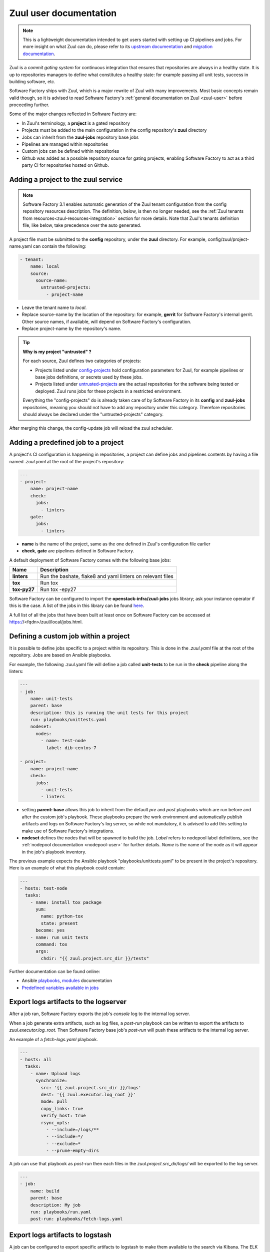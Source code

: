 .. _zuul-user:

Zuul user documentation
=======================

.. note::

  This is a lightweight documentation intended to get users started with setting
  up CI pipelines and jobs. For more insight on what Zuul can do, please refer
  to its `upstream documentation`_ and `migration documentation`_.

.. _`upstream documentation`: https://docs.openstack.org/infra/zuul/user/
.. _`migration documentation`: https://docs.openstack.org/infra/manual/zuulv3.html

Zuul is a *commit gating system* for continuous integration that ensures that
repositories are always in a healthy state. It is up to repositories managers
to define what constitutes a healthy state: for example passing all unit tests,
success in building software, etc.

Software Factory ships with Zuul, which is a major rewrite of Zuul with many improvements.
Most basic concepts remain valid though, so it is advised to read Software Factory's
:ref:`general documentation on Zuul <zuul-user>` before proceeding further.

Some of the major changes reflected in Software Factory are:

* In Zuul's terminology, a **project** is a gated repository
* Projects must be added to the main configuration in the config repository's **zuul** directory
* Jobs can inherit from the **zuul-jobs** repository base jobs
* Pipelines are managed within repositories
* Custom jobs can be defined within repositories
* Github was added as a possible repository source for gating projects, enabling
  Software Factory to act as a third party CI for repositories hosted on Github.

.. _zuul-main-yaml:

Adding a project to the zuul service
------------------------------------

.. note::

  Software Factory 3.1 enables automatic generation of the Zuul tenant configuration
  from the config repository resources description. The definition,
  below, is then no longer needed, see the :ref:`Zuul tenants from resources<zuul-resources-integration>`
  section for more details. Note that Zuul's tenants definition file, like below,
  take precedence over the auto generated.


A project file must be submitted to the **config** repository, under the **zuul**
directory. For example, config/zuul/project-name.yaml can contain the following:

.. code-block:: yaml

  - tenant:
      name: local
      source:
        source-name:
          untrusted-projects:
            - project-name


* Leave the tenant name to *local*.
* Replace source-name by the location of the repository: for example, **gerrit** for
  Software Factory's internal gerrit. Other source names, if available, will depend
  on Software Factory's configuration.
* Replace project-name by the repository's name.

.. tip::

  **Why is my project "untrusted" ?**

  For each source, Zuul defines two categories of projects:

  * Projects listed under `config-projects`_
    hold configuration parameters for Zuul, for example pipelines or base jobs
    definitions, or secrets used by these jobs.
  * Projects listed under `untrusted-projects`_
    are the actual repositories for the software being tested or deployed. Zuul
    runs jobs for these projects in a restricted environment.

  Everything the "config-projects" do is already taken care of by Software Factory
  in its **config** and **zuul-jobs** repositories, meaning you should not have
  to add any repository under this category. Therefore repositories should always
  be declared under the "untrusted-projects" category.

.. _`config-projects`: https://docs.openstack.org/infra/zuul/admin/tenants.html#attr-tenant.config-projects

.. _`untrusted-projects`: https://docs.openstack.org/infra/zuul/admin/tenants.html#attr-tenant.untrusted-projects

After merging this change, the config-update job will reload the zuul scheduler.

Adding a predefined job to a project
------------------------------------

A project's CI configuration is happening in repositories, a project can define jobs
and pipelines contents by having a file named *.zuul.yaml* at the root of the project's repository:

.. code-block:: yaml

  ---
  - project:
      name: project-name
      check:
        jobs:
          - linters
      gate:
        jobs:
          - linters

* **name** is the name of the project, same as the one defined in
  Zuul's configuration file earlier
* **check**, **gate** are pipelines defined in Software Factory.

A default deployment of Software Factory comes with the following base jobs:

============= =============================================================
 Name          Description
============= =============================================================
**linters**    Run the bashate, flake8 and yaml linters on relevant files
**tox**        Run tox
**tox-py27**   Run tox -epy27
============= =============================================================

Software Factory can be configured to import the **openstack-infra/zuul-jobs**
jobs library; ask your instance operator if this is the case. A list of the jobs in this
library can be found here_.

.. _here: https://docs.openstack.org/infra/zuul-jobs/jobs.html

A full list of all the jobs that have been built at least once on Software Factory
can be accessed at https://<fqdn>/zuul/local/jobs.html.

Defining a custom job within a project
--------------------------------------

It is possible to define jobs specific to a project within its repository. This
is done in the *.zuul.yaml* file at the root of the repository. Jobs are based
on Ansible playbooks.

For example, the following .zuul.yaml file will define a job called **unit-tests**
to be run in the **check** pipeline along the linters:

.. code-block:: yaml

  ---
  - job:
      name: unit-tests
      parent: base
      description: this is running the unit tests for this project
      run: playbooks/unittests.yaml
      nodeset:
        nodes:
          - name: test-node
            label: dib-centos-7

  - project:
      name: project-name
      check:
        jobs:
          - unit-tests
          - linters

* setting **parent: base** allows this job to inherit from the default *pre* and
  *post* playbooks which are run before and after the custom job's playbook.
  These playbooks prepare the work environment and automatically publish artifacts
  and logs on Software Factory's log server, so while not mandatory, it is advised
  to add this setting to make use of Software Factory's integrations.
* **nodeset** defines the nodes that will be spawned to build the job. *Label*
  refers to nodepool label definitions, see the :ref:`nodepool documentation <nodepool-user>`
  for further details. *Name* is the name of the node as it will appear in
  the job's playbook inventory.

The previous example expects the Ansible playbook "playbooks/unittests.yaml"
to be present in the project's repository. Here is an example of what this
playbook could contain:

.. code-block:: yaml

  ---
  - hosts: test-node
    tasks:
      - name: install tox package
        yum:
          name: python-tox
          state: present
        become: yes
      - name: run unit tests
        command: tox
        args:
          chdir: "{{ zuul.project.src_dir }}/tests"

Further documentation can be found online:

* Ansible playbooks_, modules_ documentation
* `Predefined variables available in jobs`_

.. _playbooks: http://docs.ansible.com/ansible/latest/playbooks.html

.. _modules: http://docs.ansible.com/ansible/latest/modules_by_category.html

.. _`Predefined variables available in jobs`: https://docs.openstack.org/infra/zuul/user/jobs.html#variables


.. _zuul-artifacts-export:

Export logs artifacts to the logserver
--------------------------------------

After a job ran, Software Factory exports the job's *console* log to
the internal log server.

When a job generate extra artifacts, such as log files, a *post-run* playbook
can be written to export the artifacts to *zuul.executor.log_root*. Then
Software Factory base job's *post-run* will push these artifacts to the internal log server.

An example of a *fetch-logs.yaml* playbook.

.. code-block:: yaml

 ---
 - hosts: all
   tasks:
     - name: Upload logs
       synchronize:
         src: '{{ zuul.project.src_dir }}/logs'
         dest: '{{ zuul.executor.log_root }}'
         mode: pull
         copy_links: true
         verify_host: true
         rsync_opts:
           - --include=/logs/**
           - --include=*/
           - --exclude=*
           - --prune-empty-dirs

A job can use that playbook as *post-run* then each files
in the *zuul.project.src_dir/logs/* will be exported to the log server.

.. code-block:: yaml

  ---
  - job:
      name: build
      parent: base
      description: My job
      run: playbooks/run.yaml
      post-run: playbooks/fetch-logs.yaml


.. _zuul-artifacts-export-logstash:

Export logs artifacts to logstash
---------------------------------

A job can be configured to export specific artifacts
to logstash to make them available to the search via Kibana.
The ELK stack must be activated on the Software Factory instance.

The job variable *logstash_processor_config* need to be provided
as follow:

.. code-block:: yaml

  ---
  - job:
      name: build
      parent: base
      description: My job
      run: playbooks/run.yaml
      post-run:
        - playbooks/fetch-logs.yaml
      vars:
        logstash_processor_config:
          files:
            - name: logs/.*\.log
            - name: job-output\.txt
              tags:
                - console
                - console.html

With this definition, zuul will export all the generated artifacts
located in the *logs/* directory to logstash. The *logstash_processor_config*
variable definition overwrites the one from the Software Factory base job,
that's why, the *job-output.log* (console) must specified too.

Create a secret to be used in jobs
----------------------------------

Zuul provides a public key for every project. This key needs to be used to encrypt
secret data. To fetch a project's public key:

.. code-block:: bash

  curl -O https://<fqdn>/zuul/api/tenant/<tenant>/key/<project>.pub

The *tools/encrypt_secret.py* tool, from the Zuul repository,
can be used to create the YAML tree to be pushed in the project *.zuul.d/* directory.

.. code-block:: bash

  ./encrypt_secret.py --tenant <tenant> --infile secret.data --outfile secret.yaml https://<fqdn>/zuul/ <project>

Then *<name>* and *<fieldname>* fields that are placeholders must be replaced in the
generated *secret.yaml* file.

A secret used in a job must be defined in the same project than the job is defined.
The user should read carefully the section_ about secrets.

.. _section: https://docs.openstack.org/infra/zuul/user/config.html?highlight=secret#secret


Web Interface
-------------

Zuul comes with the following web interface:

Status
......

Zuul's status can be reached at https://<fqdn>/zuul/t/local/status.html

This page shows the current buildsets in Zuul's pipelines. Filtering options are
available.

Each buildset can be expanded to show the advancement of its builds. Clicking on a build will
open a stream of its logs in real time.

Jobs
....

Zuul's Jobs dashboard can be reached at https://<fqdn>/t/zuul/local/jobs.html

This page lists all the jobs that have been built at least once by Zuul. Filtering
options are available.

Builds
......

Zuul's Builds dashboard can be reached at https://<fqdn>/t/zuul/local/builds.html

This page lists all the builds and build sets that have completed. Filtering
options are available.


.. _zuul-github-app-user:

Configure a GitHub App
----------------------

After a GitHub Application is created and configured in Software Factory (see this :ref:`guide <zuul-github-app-operator>`),
to add the application to your projects, follow this `documentation <https://help.github.com/articles/installing-an-app-in-your-organization/#installing-a-github-app-in-your-organization>`_:

* Visit the application page, e.g.: https://github.com/apps/my-org-zuul
* Click "Install"
* Select your GitHub organisation
* Select the repositories to install the application on
* Click "Install"

Then you'll be redirected to the Setup URL with the instruction to finish the configuration, checkout the :ref:`Zuul user documentation <zuul-main-yaml>`:

* Update the config repository to add the projects to the zuul main.yaml file.
* Create a Pull Request to add a .zuul.yaml to your project and verify it works.

.. note::

  Software Factory pre-configures its default *check* pipeline to trigger jobs according to the pull request
  status. Status of jobs running in the *check* pipeline will be reported in the pull request. You might want
  to define specific pipelines like a *github-gate* and a *github-post*. To do so you should propose them in
  the *config* repository *zuul.d/*. Refer to the upstream manual_.

.. _manual: https://docs.openstack.org/infra/zuul/admin/drivers/github.html


.. _zuul-github-branch-protection:

Configure branch protection
---------------------------

After the GitHub Application is installed, you may want to configure branch protection to
enforce proper Zuul gating:

* Visit the project setting page, e.g.: https://github.com/<org>/<project>/settings/branches

* Click "Edit" for the branches to protect, and enable these options:

* "Protect this branch"

  * "Require pull request reviews before merging"

    * "Dismiss stale pull request approvals when new commits are pushed"

    * "Require review from Code Owners"

  * "Require status checks to pass before merging"

    * "local/check" status (this may need a initial PR to be created first)

Then in the main zuul config, activate "exclude-unprotected-branches: true" in
the tenant configuration.
